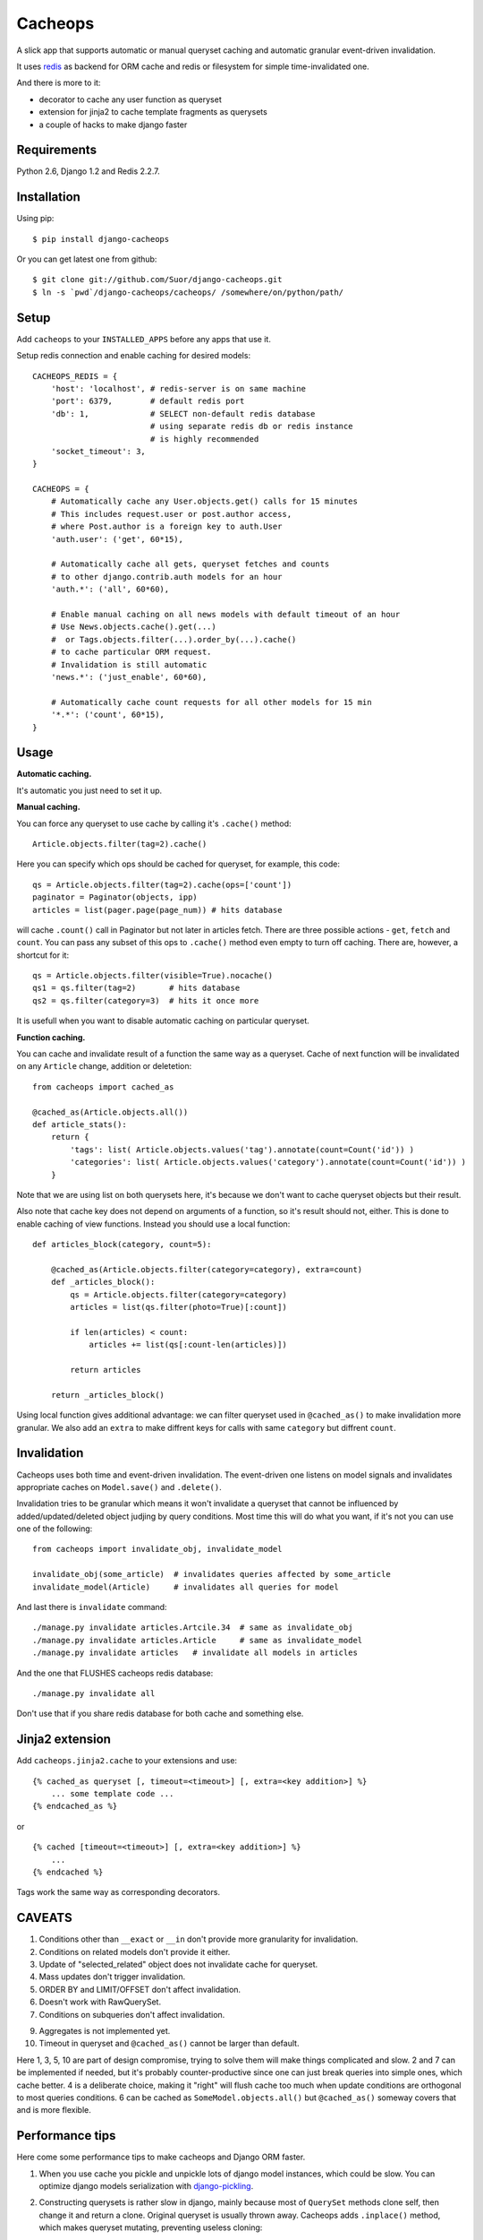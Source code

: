 Cacheops
========

A slick app that supports automatic or manual queryset caching and automatic
granular event-driven invalidation.

It uses `redis <http://redis.io/>`_ as backend for ORM cache and redis or
filesystem for simple time-invalidated one.

And there is more to it:

- decorator to cache any user function as queryset
- extension for jinja2 to cache template fragments as querysets
- a couple of hacks to make django faster


Requirements
------------

Python 2.6, Django 1.2 and Redis 2.2.7.


Installation
------------

Using pip::

    $ pip install django-cacheops

Or you can get latest one from github::

    $ git clone git://github.com/Suor/django-cacheops.git
    $ ln -s `pwd`/django-cacheops/cacheops/ /somewhere/on/python/path/


Setup
-----

Add ``cacheops`` to your ``INSTALLED_APPS`` before any apps that use it.

Setup redis connection and enable caching for desired models::

    CACHEOPS_REDIS = {
        'host': 'localhost', # redis-server is on same machine
        'port': 6379,        # default redis port
        'db': 1,             # SELECT non-default redis database
                             # using separate redis db or redis instance
                             # is highly recommended
        'socket_timeout': 3,
    }

    CACHEOPS = {
        # Automatically cache any User.objects.get() calls for 15 minutes
        # This includes request.user or post.author access,
        # where Post.author is a foreign key to auth.User
        'auth.user': ('get', 60*15),

        # Automatically cache all gets, queryset fetches and counts
        # to other django.contrib.auth models for an hour
        'auth.*': ('all', 60*60),

        # Enable manual caching on all news models with default timeout of an hour
        # Use News.objects.cache().get(...)
        #  or Tags.objects.filter(...).order_by(...).cache()
        # to cache particular ORM request.
        # Invalidation is still automatic
        'news.*': ('just_enable', 60*60),

        # Automatically cache count requests for all other models for 15 min
        '*.*': ('count', 60*15),
    }

Usage
-----

| **Automatic caching.**

It's automatic you just need to set it up.

| **Manual caching.**

You can force any queryset to use cache by calling it's ``.cache()`` method::

    Article.objects.filter(tag=2).cache()

Here you can specify which ops should be cached for queryset, for example, this code::

    qs = Article.objects.filter(tag=2).cache(ops=['count'])
    paginator = Paginator(objects, ipp)
    articles = list(pager.page(page_num)) # hits database

will cache ``.count()`` call in Paginator but not later in articles fetch.
There are three possible actions - ``get``, ``fetch`` and ``count``. You can
pass any subset of this ops to ``.cache()`` method even empty to turn off caching.
There are, however, a shortcut for it::

    qs = Article.objects.filter(visible=True).nocache()
    qs1 = qs.filter(tag=2)       # hits database
    qs2 = qs.filter(category=3)  # hits it once more

It is usefull when you want to disable automatic caching on particular queryset.

| **Function caching.**

You can cache and invalidate result of a function the same way as a queryset.
Cache of next function will be invalidated on any ``Article`` change, addition
or deletetion::

    from cacheops import cached_as

    @cached_as(Article.objects.all())
    def article_stats():
        return {
            'tags': list( Article.objects.values('tag').annotate(count=Count('id')) )
            'categories': list( Article.objects.values('category').annotate(count=Count('id')) )
        }

Note that we are using list on both querysets here, it's because we don't want
to cache queryset objects but their result.

Also note that cache key does not depend on arguments of a function, so it's result
should not, either. This is done to enable caching of view functions. Instead
you should use a local function::

    def articles_block(category, count=5):

        @cached_as(Article.objects.filter(category=category), extra=count)
        def _articles_block():
            qs = Article.objects.filter(category=category)
            articles = list(qs.filter(photo=True)[:count])

            if len(articles) < count:
                articles += list(qs[:count-len(articles)])

            return articles

        return _articles_block()

Using local function gives additional advantage: we can filter queryset used
in ``@cached_as()`` to make invalidation more granular. We also add an
``extra`` to make diffrent keys for calls with same ``category`` but diffrent
``count``.


Invalidation
------------

Cacheops uses both time and event-driven invalidation. The event-driven one
listens on model signals and invalidates appropriate caches on ``Model.save()``
and ``.delete()``.

Invalidation tries to be granular which means it won't invalidate a queryset
that cannot be influenced by added/updated/deleted object judjing by query
conditions. Most time this will do what you want, if it's not you can use one
of the following::

    from cacheops import invalidate_obj, invalidate_model

    invalidate_obj(some_article)  # invalidates queries affected by some_article
    invalidate_model(Article)     # invalidates all queries for model

And last there is ``invalidate`` command::

    ./manage.py invalidate articles.Artcile.34  # same as invalidate_obj
    ./manage.py invalidate articles.Article     # same as invalidate_model
    ./manage.py invalidate articles   # invalidate all models in articles

And the one that FLUSHES cacheops redis database::

    ./manage.py invalidate all

Don't use that if you share redis database for both cache and something else.


Jinja2 extension
----------------

Add ``cacheops.jinja2.cache`` to your extensions and use::

    {% cached_as queryset [, timeout=<timeout>] [, extra=<key addition>] %}
        ... some template code ...
    {% endcached_as %}

or

::

    {% cached [timeout=<timeout>] [, extra=<key addition>] %}
        ...
    {% endcached %}

Tags work the same way as corresponding decorators.

CAVEATS
-------

1. Conditions other than ``__exact`` or ``__in`` don't provide more granularity for
   invalidation.
2. Conditions on related models don't provide it either.
3. Update of "selected_related" object does not invalidate cache for queryset.
4. Mass updates don't trigger invalidation.
5. ORDER BY and LIMIT/OFFSET don't affect invalidation.
6. Doesn't work with RawQuerySet.
7. Conditions on subqueries don't affect invalidation.

9. Aggregates is not implemented yet.
10. Timeout in queryset and ``@cached_as()`` cannot be larger than default.

Here 1, 3, 5, 10 are part of design compromise, trying to solve them will make
things complicated and slow. 2 and 7 can be implemented if needed, but it's
probably counter-productive since one can just break queries into simple ones,
which cache better. 4 is a deliberate choice, making it "right" will flush
cache too much when update conditions are orthogonal to most queries conditions.
6 can be cached as ``SomeModel.objects.all()`` but ``@cached_as()`` someway covers that
and is more flexible.


Performance tips
----------------

Here come some performance tips to make cacheops and Django ORM faster.

1. When you use cache you pickle and unpickle lots of django model instances, which could be slow. You can optimize django models serialization with `django-pickling <http://github.com/Suor/django-pickling>`_.

2. Constructing querysets is rather slow in django, mainly because most of ``QuerySet`` methods clone self, then change it and return a clone. Original queryset is usually thrown away. Cacheops adds ``.inplace()`` method, which makes queryset mutating, preventing useless cloning::

    items = Item.objects.inplace().filter(category=12).order_by('-date')[:20]

   You can revert queryset to cloning state using ``.cloning()`` call.

3. More to 2, there is `unfixed bug in django <https://code.djangoproject.com/ticket/16759>`_, which sometimes make queryset cloning very slow. You can use any patch from this ticket to fix it.

4. Use template fragment caching when possible, it's way more fast because you don't need to generate anything. Also pickling/unpickling a string is much faster than list of model instances. Cacheops doesn't provide extension for django's built-in templates for now, but you can adapt ``django.templatetags.cache`` to work with cacheops fairly easily (send me a pull request if you do).

5. Run separate redis instance for cache with disabled `persistence <http://redis.io/topics/persistence>`_. You can manually call `SAVE <http://redis.io/topics/persistence>`_ or `BGSAVE <http://redis.io/commands/bgsave>`_ to stay hot upon server restart.

6. If you filter queryset on many different or complex conditions cache could degrade performance (comparing to uncached db calls) in consequence of frequent cache misses. Disable cache in such cases entirely or on some heurestics which detect if this request would be probably hit. E.g. enable cache if only some primary fields are used in filter.

   Caching querysets with large amount of filters also slows down all subsequent invalidation on that model. You can disable caching if more than some amount of fields is used in filter simultaneously.

TODO
----

- docs about simple cache
- docs about file cache
- add .delete(cache_key) method to simple and file cache
- .invalidate() method on simple cached funcs
- queryset brothers
- jinja2 tag for "get random of some list" block with lazy rendering
- make a version of invalidation with scripting
- shard cache between multiple redises
